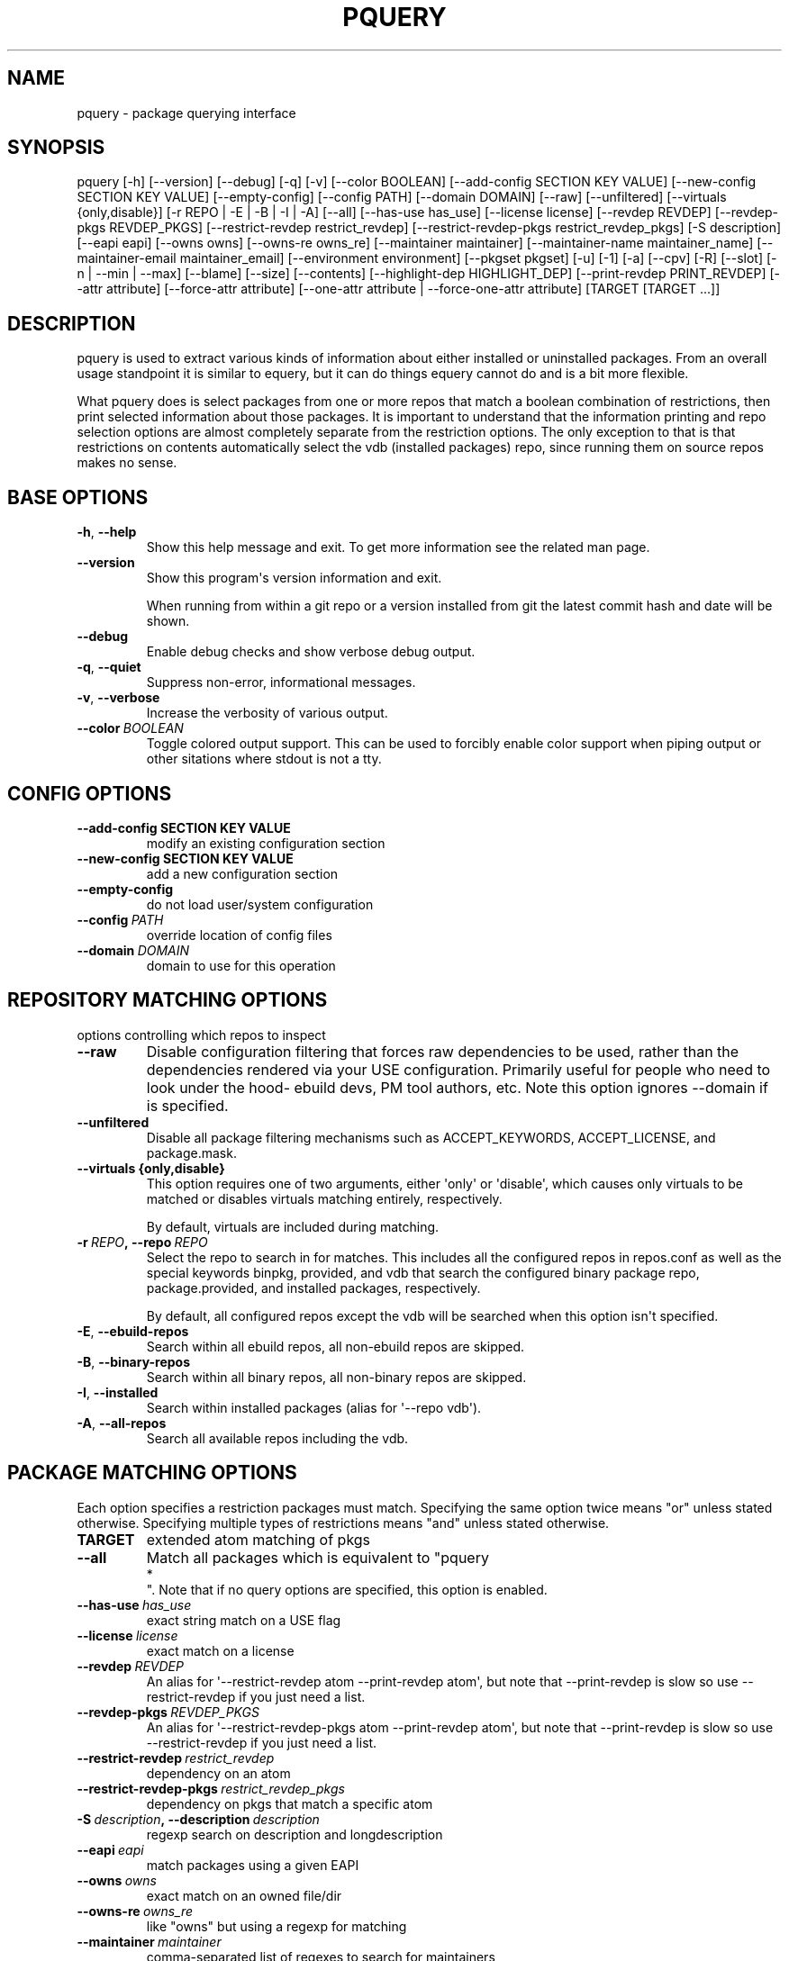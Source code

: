 .\" Man page generated from reStructuredText.
.
.TH "PQUERY" "1" "Sep 13, 2019" "0.10.3" "pkgcore"
.SH NAME
pquery \- package querying interface
.
.nr rst2man-indent-level 0
.
.de1 rstReportMargin
\\$1 \\n[an-margin]
level \\n[rst2man-indent-level]
level margin: \\n[rst2man-indent\\n[rst2man-indent-level]]
-
\\n[rst2man-indent0]
\\n[rst2man-indent1]
\\n[rst2man-indent2]
..
.de1 INDENT
.\" .rstReportMargin pre:
. RS \\$1
. nr rst2man-indent\\n[rst2man-indent-level] \\n[an-margin]
. nr rst2man-indent-level +1
.\" .rstReportMargin post:
..
.de UNINDENT
. RE
.\" indent \\n[an-margin]
.\" old: \\n[rst2man-indent\\n[rst2man-indent-level]]
.nr rst2man-indent-level -1
.\" new: \\n[rst2man-indent\\n[rst2man-indent-level]]
.in \\n[rst2man-indent\\n[rst2man-indent-level]]u
..
.SH SYNOPSIS
.sp
pquery [\-h] [\-\-version] [\-\-debug] [\-q] [\-v] [\-\-color BOOLEAN] [\-\-add\-config SECTION KEY VALUE] [\-\-new\-config SECTION KEY VALUE] [\-\-empty\-config] [\-\-config PATH] [\-\-domain DOMAIN] [\-\-raw] [\-\-unfiltered] [\-\-virtuals {only,disable}] [\-r REPO | \-E | \-B | \-I | \-A] [\-\-all] [\-\-has\-use has_use] [\-\-license license] [\-\-revdep REVDEP] [\-\-revdep\-pkgs REVDEP_PKGS] [\-\-restrict\-revdep restrict_revdep] [\-\-restrict\-revdep\-pkgs restrict_revdep_pkgs] [\-S description] [\-\-eapi eapi] [\-\-owns owns] [\-\-owns\-re owns_re] [\-\-maintainer maintainer] [\-\-maintainer\-name maintainer_name] [\-\-maintainer\-email maintainer_email] [\-\-environment environment] [\-\-pkgset pkgset] [\-u] [\-1] [\-a] [\-\-cpv] [\-R] [\-\-slot] [\-n | \-\-min | \-\-max] [\-\-blame] [\-\-size] [\-\-contents] [\-\-highlight\-dep HIGHLIGHT_DEP] [\-\-print\-revdep PRINT_REVDEP] [\-\-attr attribute] [\-\-force\-attr attribute] [\-\-one\-attr attribute | \-\-force\-one\-attr attribute] [TARGET [TARGET ...]]
.SH DESCRIPTION
.sp
pquery is used to extract various kinds of information about either installed
or uninstalled packages. From an overall usage standpoint it is similar to
equery, but it can do things equery cannot do and is a bit more flexible.
.sp
What pquery does is select packages from one or more repos that match
a boolean combination of restrictions, then print selected information about
those packages. It is important to understand that the information printing and
repo selection options are almost completely separate from the
restriction options. The only exception to that is that restrictions on
contents automatically select the vdb (installed packages) repo, since
running them on source repos makes no sense.
.SH BASE OPTIONS
.INDENT 0.0
.TP
.B \-h\fP,\fB  \-\-help
Show this help message and exit. To get more
information see the related man page.
.TP
.B \-\-version
Show this program\(aqs version information and exit.
.sp
When running from within a git repo or a version
installed from git the latest commit hash and date will
be shown.
.TP
.B \-\-debug
Enable debug checks and show verbose debug output.
.TP
.B \-q\fP,\fB  \-\-quiet
Suppress non\-error, informational messages.
.TP
.B \-v\fP,\fB  \-\-verbose
Increase the verbosity of various output.
.TP
.BI \-\-color \ BOOLEAN
Toggle colored output support. This can be used to forcibly
enable color support when piping output or other sitations
where stdout is not a tty.
.UNINDENT
.SH CONFIG OPTIONS
.INDENT 0.0
.TP
.B \-\-add\-config SECTION KEY VALUE
modify an existing configuration section
.TP
.B \-\-new\-config SECTION KEY VALUE
add a new configuration section
.UNINDENT
.INDENT 0.0
.TP
.B \-\-empty\-config
do not load user/system configuration
.TP
.BI \-\-config \ PATH
override location of config files
.TP
.BI \-\-domain \ DOMAIN
domain to use for this operation
.UNINDENT
.SH REPOSITORY MATCHING OPTIONS
.sp
options controlling which repos to inspect
.INDENT 0.0
.TP
.B \-\-raw
Disable configuration filtering that forces raw dependencies to be
used, rather than the dependencies rendered via your USE configuration.
Primarily useful for people who need to look under the hood\- ebuild
devs, PM tool authors, etc. Note this option ignores \-\-domain if is
specified.
.TP
.B \-\-unfiltered
Disable all package filtering mechanisms such as ACCEPT_KEYWORDS,
ACCEPT_LICENSE, and package.mask.
.UNINDENT
.INDENT 0.0
.TP
.B \-\-virtuals {only,disable}
This option requires one of two arguments, either \(aqonly\(aq or \(aqdisable\(aq,
which causes only virtuals to be matched or disables virtuals matching
entirely, respectively.
.sp
By default, virtuals are included during matching.
.UNINDENT
.INDENT 0.0
.TP
.BI \-r \ REPO\fP,\fB \ \-\-repo \ REPO
Select the repo to search in for matches. This includes all the
configured repos in repos.conf as well as the special keywords binpkg,
provided, and vdb that search the configured binary package repo,
package.provided, and installed packages, respectively.
.sp
By default, all configured repos except the vdb will be searched when
this option isn\(aqt specified.
.TP
.B \-E\fP,\fB  \-\-ebuild\-repos
Search within all ebuild repos, all non\-ebuild repos are skipped.
.TP
.B \-B\fP,\fB  \-\-binary\-repos
Search within all binary repos, all non\-binary repos are skipped.
.TP
.B \-I\fP,\fB  \-\-installed
Search within installed packages (alias for \(aq\-\-repo vdb\(aq).
.TP
.B \-A\fP,\fB  \-\-all\-repos
Search all available repos including the vdb.
.UNINDENT
.SH PACKAGE MATCHING OPTIONS
.sp
Each option specifies a restriction packages must match. Specifying
the same option twice means "or" unless stated otherwise. Specifying
multiple types of restrictions means "and" unless stated otherwise.
.INDENT 0.0
.TP
.B TARGET
extended atom matching of pkgs
.UNINDENT
.INDENT 0.0
.TP
.B \-\-all
Match all packages which is equivalent to "pquery 
.nf
*
.fi
". Note that if no
query options are specified, this option is enabled.
.TP
.BI \-\-has\-use \ has_use
exact string match on a USE flag
.TP
.BI \-\-license \ license
exact match on a license
.TP
.BI \-\-revdep \ REVDEP
An alias for \(aq\-\-restrict\-revdep atom \-\-print\-revdep atom\(aq, but note
that \-\-print\-revdep is slow so use \-\-restrict\-revdep if you just need a
list.
.TP
.BI \-\-revdep\-pkgs \ REVDEP_PKGS
An alias for \(aq\-\-restrict\-revdep\-pkgs atom \-\-print\-revdep atom\(aq, but
note that \-\-print\-revdep is slow so use \-\-restrict\-revdep if you just
need a list.
.TP
.BI \-\-restrict\-revdep \ restrict_revdep
dependency on an atom
.TP
.BI \-\-restrict\-revdep\-pkgs \ restrict_revdep_pkgs
dependency on pkgs that match a specific atom
.TP
.BI \-S \ description\fP,\fB \ \-\-description \ description
regexp search on description and longdescription
.TP
.BI \-\-eapi \ eapi
match packages using a given EAPI
.TP
.BI \-\-owns \ owns
exact match on an owned file/dir
.TP
.BI \-\-owns\-re \ owns_re
like "owns" but using a regexp for matching
.TP
.BI \-\-maintainer \ maintainer
comma\-separated list of regexes to search for maintainers
.TP
.BI \-\-maintainer\-name \ maintainer_name
comma\-separated list of maintainer name regexes to search for
.TP
.BI \-\-maintainer\-email \ maintainer_email
comma\-separated list of maintainer email regexes to search for
.TP
.BI \-\-environment \ environment
regexp search in environment.bz2
.TP
.BI \-\-pkgset \ pkgset
find packages that match the given package set (world for example)
.TP
.B \-u\fP,\fB  \-\-upgrade
match installed packages without best slotted version
.UNINDENT
.SH OUTPUT OPTIONS
.INDENT 0.0
.TP
.B \-1\fP,\fB  \-\-first
stop when first match is found
.TP
.B \-a\fP,\fB  \-\-atom
Output valid package atoms, e.g. =cat/pkg\-3 instead of cat/pkg\-3.
.sp
Note that this option implies \-\-cpv and has no effect if used with
\-\-no\-version.
.TP
.B \-\-cpv
Display output in the format of \(aqcategory/package\-version\(aq which is
done by default, this option forces the output format if another output
option (such as \-\-contents) alters it.
.TP
.B \-R
print the repo of the package
.TP
.B \-\-slot
print the slot of the package
.TP
.B \-n\fP,\fB  \-\-no\-version
collapse multiple matching versions together
.TP
.B \-\-min
show only the lowest version for each package
.TP
.B \-\-max
show only the highest version for each package
.TP
.B \-\-blame
shorthand for \-\-attr maintainers
.TP
.B \-\-size
display size of all files owned by the package
.TP
.B \-\-contents
list files owned by the package
.TP
.BI \-\-highlight\-dep \ HIGHLIGHT_DEP
highlight dependencies matching this atom
.TP
.BI \-\-print\-revdep \ PRINT_REVDEP
print what condition(s) trigger a dep
.TP
.BI \-\-attr \ attribute
Print the given attribute\(aqs value. This option can be specified
multiple times.
.sp
Valid attributes: all, alldepends, allmetadata, bdepend, category, cbuild, chost, ctarget, defined_phases, depend, description, distfiles, eapi, environment, fetchables, files, fullver, homepage, inherited, iuse, keywords, license, longdescription, maintainers, package, path, pdepend, properties, raw_alldepends, raw_bdepend, raw_depend, raw_pdepend, raw_rdepend, rdepend, repo, required_use, restrict, revision, slot, source_repository, subslot, uris, use, version
.TP
.BI \-\-force\-attr \ attribute
like \-\-attr but accepts any string as attribute name instead of only explicitly supported names
.TP
.BI \-\-one\-attr \ attribute
print one attribute, suppresses other output
.TP
.BI \-\-force\-one\-attr \ attribute
like \-\-one\-attr but accepts any string as attribute name instead of only explicitly supported names
.UNINDENT
.SH USAGE
.sp
Another switch that could do with some extra explanation is \fB\-\-raw\fP\&.
Specifying \fB\-\-raw\fP makes your configuration not affect the results. Example:
.INDENT 0.0
.INDENT 3.5
.sp
.nf
.ft C
$ pquery \-\-attr alldepends sys\-apps/dbus \-\-max \-v
* sys\-apps/dbus\-0.62\-r1
    description: A message bus system, a simple way for applications to talk
                 to each other
    homepage: http://dbus.freedesktop.org/
    depends: >=dev\-libs/glib\-2.6 || ( ( x11\-libs/libXt x11\-libs/libX11 )
                 virtual/x11 ) >=x11\-libs/gtk+\-2.6 >=dev\-lang/python\-2.4
                 >=dev\-python/pyrex\-0.9.3\-r2 >=dev\-libs/expat\-1.95.8
                 dev\-util/pkgconfig sys\-devel/automake
                 >=sys\-devel/autoconf\-2.59 sys\-devel/libtool
    rdepends: >=dev\-libs/glib\-2.6 || ( ( x11\-libs/libXt x11\-libs/libX11 )
                 virtual/x11 ) >=x11\-libs/gtk+\-2.6 >=dev\-lang/python\-2.4
                 >=dev\-python/pyrex\-0.9.3\-r2 >=dev\-libs/expat\-1.95.8
    post_rdepends:
.ft P
.fi
.UNINDENT
.UNINDENT
.sp
This is the highest unmasked package on the system. Also notice there are no
references to USE flags or qt in the dependencies. That is because qt is not in
USE for this configuration, so those dependencies do not apply.:
.INDENT 0.0
.INDENT 3.5
.sp
.nf
.ft C
$ pquery \-\-attr alldepends sys\-apps/dbus \-\-max \-v \-\-raw
* sys\-apps/dbus\-0.91
    description: Meta package for D\-Bus
    homepage: http://dbus.freedesktop.org/
    depends:
    rdepends: >=sys\-apps/dbus\-core\-0.91 python? (
                 >=dev\-python/dbus\-python\-0.71 ) qt3? (
                 >=dev\-libs/dbus\-qt3\-old\-0.70 ) gtk? (
                 >=dev\-libs/dbus\-glib\-0.71 ) !<sys\-apps/dbus\-0.91
    post_rdepends:
.ft P
.fi
.UNINDENT
.UNINDENT
.sp
This version is in \fBpackage.mask\fP, and we can see the use\-conditional flags now.
.sp
The \fB\-\-verbose\fP or \fB\-v\fP flag tries to print human\-readable output (although
some things like the formatting of depend strings need some improvement).
Without \fB\-v\fP the output is usually a single line per package in a hopefully
machine\-parseable format (usable in pipelines). There are some extras like
\fB\-\-atom\fP meant for shell pipeline use. If you have some useful shell pipeline
in mind that pquery\(aqs output could be better formatted for please open an issue.
.sp
Adding short options is planned but there are some features to add first (want
most of the features in place to avoid name clashes).
.SH EXAMPLES
.TS
center;
|l|l|l|.
_
T{
Other tool
T}	T{
pquery
T}	T{
Comments
T}
_
T{
\fBequery belongs /bin/ls\fP
T}	T{
\fBpquery \-\-owns /bin/ls\fP
T}	T{
T}
_
T{
\fBequery check\fP
T}	T{
not implemented (yet?)
T}	T{
T}
_
T{
\fBequery depends python\fP
T}	T{
\fBpquery \-I \-\-revdep dev\-lang/python\fP
T}	T{
omitting \fB\-I\fP makes it equivalent to \fBequery depends \-a\fP
T}
_
T{
\fBequery depgraph\fP
T}	T{
not implemented (yet?)
T}	T{
T}
_
T{
\fBequery files python\fP
T}	T{
\fBpquery \-\-contents python\fP
T}	T{
\fB\-\-contents\fP is an output option, can be combined with any restriction
T}
_
T{
\fBequery hasuse python\fP
T}	T{
\fBpquery \-I \-\-has\-use python\fP
T}	T{
T}
_
T{
\fBequery list python\fP
T}	T{
\fBpquery \-I \(aq*python*\(aq\fP
T}	T{
this is in ExtendedAtomSyntax
T}
_
T{
\fBequery size python\fP
T}	T{
\fBpquery \-\-size python\fP
T}	T{
T}
_
T{
\fBequery uses python\fP
T}	T{
\fBpquery \-\-attr use python\fP
T}	T{
less information, but is an output option so mixes with any restriction
T}
_
T{
\fBemerge \-s python\fP
T}	T{
\fBpquery \-vnm \(aq*python*\(aq\fP
T}	T{
T}
_
T{
\fBemerge \-S python\fP
T}	T{
\fBpquery \-vnS python\fP
T}	T{
searches through longdescription (from metadata.xml) too
T}
_
T{
no equivalent
T}	T{
\fBpquery \-\-license GPL\-2 \-I\fP
T}	T{
list all installed GPL\-2 packages
T}
_
T{
no equivalent
T}	T{
\fBpquery \-\-maintainer radhermit\fP
T}	T{
list all packages that are maintained by radhermit
T}
_
.TE
.sp
It can also do some things equery/emerge do not let you do, like restricting
based on maintainer or herd and printing various other package attributes. See
\fB\-\-help\fP for those. If you miss a query open an issue.
.SH COPYRIGHT
2006-2019, pkgcore contributors
.\" Generated by docutils manpage writer.
.

